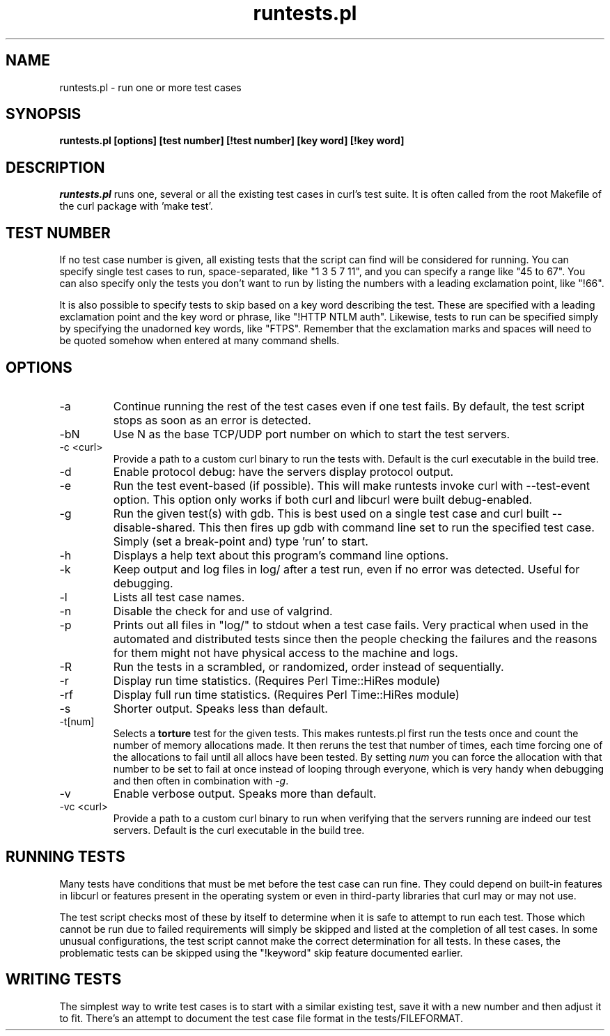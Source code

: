 .\" **************************************************************************
.\" *                                  _   _ ____  _
.\" *  Project                     ___| | | |  _ \| |
.\" *                             / __| | | | |_) | |
.\" *                            | (__| |_| |  _ <| |___
.\" *                             \___|\___/|_| \_\_____|
.\" *
.\" * Copyright (C) 1998 - 2017, Daniel Stenberg, <daniel@haxx.se>, et al.
.\" *
.\" * This software is licensed as described in the file COPYING, which
.\" * you should have received as part of this distribution. The terms
.\" * are also available at https://curl.haxx.se/docs/copyright.html.
.\" *
.\" * You may opt to use, copy, modify, merge, publish, distribute and/or sell
.\" * copies of the Software, and permit persons to whom the Software is
.\" * furnished to do so, under the terms of the COPYING file.
.\" *
.\" * This software is distributed on an "AS IS" basis, WITHOUT WARRANTY OF ANY
.\" * KIND, either express or implied.
.\" *
.\" **************************************************************************
.\"
.TH runtests.pl 1 "May 05, 2017" "Curl 7.66.0" "runtests"

.SH NAME
runtests.pl \- run one or more test cases
.SH SYNOPSIS
.B runtests.pl [options] [test number] [!test number] [key word] [!key word]
.SH DESCRIPTION
\fIruntests.pl\fP runs one, several or all the existing test cases in curl's
test suite. It is often called from the root Makefile of the curl package with
\&'make test'.
.SH "TEST NUMBER"
If no test case number is given, all existing tests that the script can find
will be considered for running. You can specify single test cases to run,
space-separated, like "1 3 5 7 11", and you can specify a range like "45 to
67". You can also specify only the tests you don't want to run by listing
the numbers with a leading exclamation point, like "!66".
.P
It is also possible to specify tests to skip based on a key word describing
the test. These are specified with a leading exclamation point and the
key word or phrase, like "!HTTP NTLM auth".  Likewise, tests to run can
be specified simply by specifying the unadorned key words, like "FTPS".
Remember that the exclamation marks and spaces will need to be quoted somehow
when entered at many command shells.
.SH OPTIONS
.IP "-a"
Continue running the rest of the test cases even if one test fails. By
default, the test script stops as soon as an error is detected.
.IP "-bN"
Use N as the base TCP/UDP port number on which to start the test servers.
.IP "-c <curl>"
Provide a path to a custom curl binary to run the tests with. Default is the
curl executable in the build tree.
.IP "-d"
Enable protocol debug: have the servers display protocol output.
.IP "-e"
Run the test event-based (if possible). This will make runtests invoke curl
with --test-event option. This option only works if both curl and libcurl were
built debug-enabled.
.IP "-g"
Run the given test(s) with gdb. This is best used on a single test case and
curl built --disable-shared. This then fires up gdb with command line set to
run the specified test case. Simply (set a break-point and) type 'run' to
start.
.IP "-h"
Displays a help text about this program's command line options.
.IP "-k"
Keep output and log files in log/ after a test run, even if no error was
detected. Useful for debugging.
.IP "-l"
Lists all test case names.
.IP "-n"
Disable the check for and use of valgrind.
.IP "-p"
Prints out all files in "log/" to stdout when a test case fails. Very
practical when used in the automated and distributed tests since then the
people checking the failures and the reasons for them might not have physical
access to the machine and logs.
.IP "-R"
Run the tests in a scrambled, or randomized, order instead of sequentially.
.IP "-r"
Display run time statistics. (Requires Perl Time::HiRes module)
.IP "-rf"
Display full run time statistics. (Requires Perl Time::HiRes module)
.IP "-s"
Shorter output. Speaks less than default.
.IP "-t[num]"
Selects a \fBtorture\fP test for the given tests. This makes runtests.pl first
run the tests once and count the number of memory allocations made. It then
reruns the test that number of times, each time forcing one of the allocations
to fail until all allocs have been tested. By setting \fInum\fP you can force
the allocation with that number to be set to fail at once instead of looping
through everyone, which is very handy when debugging and then often in
combination with \fI-g\fP.
.IP "-v"
Enable verbose output. Speaks more than default.
.IP "-vc <curl>"
Provide a path to a custom curl binary to run when verifying that the servers
running are indeed our test servers. Default is the curl executable in the
build tree.
.SH "RUNNING TESTS"
Many tests have conditions that must be met before the test case can run
fine. They could depend on built-in features in libcurl or features present in
the operating system or even in third-party libraries that curl may or may not
use.
.P
The test script checks most of these by itself to determine when it is
safe to attempt to run each test.  Those which cannot be run due to
failed requirements will simply be skipped and listed at the completion
of all test cases.  In some unusual configurations, the test script
cannot make the correct determination for all tests.  In these cases,
the problematic tests can be skipped using the "!keyword" skip feature
documented earlier.
.SH "WRITING TESTS"
The simplest way to write test cases is to start with a similar existing test,
save it with a new number and then adjust it to fit. There's an attempt to
document the test case file format in the tests/FILEFORMAT.
